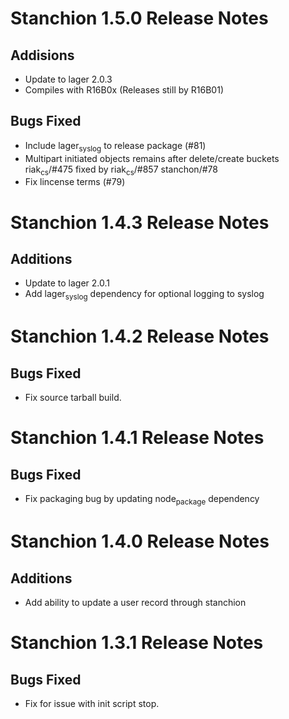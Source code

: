 * Stanchion 1.5.0 Release Notes
** Addisions
- Update to lager 2.0.3
- Compiles with R16B0x (Releases still by R16B01)
** Bugs Fixed
- Include lager_syslog to release package (#81)
- Multipart initiated objects remains after delete/create buckets riak_cs/#475 fixed by riak_cs/#857 stanchon/#78
- Fix lincense terms (#79)
* Stanchion 1.4.3 Release Notes
** Additions
- Update to lager 2.0.1
- Add lager_syslog dependency for optional logging to syslog
* Stanchion 1.4.2 Release Notes
** Bugs Fixed
- Fix source tarball build.
* Stanchion 1.4.1 Release Notes
** Bugs Fixed
- Fix packaging bug by updating node_package dependency
* Stanchion 1.4.0 Release Notes
** Additions
- Add ability to update a user record through stanchion
* Stanchion 1.3.1 Release Notes
** Bugs Fixed
- Fix for issue with init script stop.
